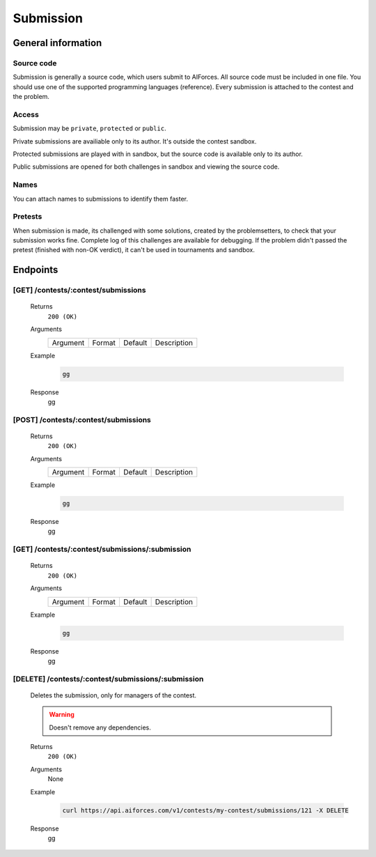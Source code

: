Submission
**********

General information
===================

Source code
-----------

Submission is generally a source code, which users submit to AIForces. All source code must be included in one file.
You should use one of the supported programming languages (reference). Every submission is attached to the contest and the problem.

Access
------

Submission may be ``private``, ``protected`` or ``public``.


Private submissions are availiable only to its author.
It's outside the contest sandbox.

Protected submissions are played with in sandbox, but the source code is available only to its author.

Public submissions are opened for both challenges in sandbox and viewing the source code.

Names
-----

You can attach names to submissions to identify them faster.

Pretests
--------

When submission is made, its challenged with some solutions, created by the problemsetters, to check that your submission
works fine. Complete log of this challenges are available for debugging. If the problem didn't passed the pretest
(finished with non-OK verdict), it can't be used in tournaments and sandbox.

Endpoints
=========

[GET] /contests/:contest/submissions
------------------------------------
   Returns
      ``200 (OK)``

   Arguments
      .. table::

         ============= ================ ======================= ==============================
         Argument      Format           Default                 Description
             
         ============= ================ ======================= ==============================
    
   Example
      .. code-block:: bash

         gg
   Response
      gg


[POST] /contests/:contest/submissions
-------------------------------------
   Returns
      ``200 (OK)``

   Arguments
      .. table::

         ============= ================ ======================= ==============================
         Argument      Format           Default                 Description
             
         ============= ================ ======================= ==============================

   Example
      .. code-block:: bash

         gg
   Response
      gg


[GET] /contests/:contest/submissions/:submission
------------------------------------------------
   Returns
      ``200 (OK)``

   Arguments
      .. table::

         ============= ================ ======================= ==============================
         Argument      Format           Default                 Description
             
         ============= ================ ======================= ==============================

   Example
      .. code-block:: bash

         gg
   Response
      gg

[DELETE] /contests/:contest/submissions/:submission
---------------------------------------------------
   Deletes the submission, only for managers of the contest.

   .. warning:: Doesn't remove any dependencies.

   Returns
      ``200 (OK)``

   Arguments
      None

   Example
      .. code-block:: bash

         curl https://api.aiforces.com/v1/contests/my-contest/submissions/121 -X DELETE
   Response
      gg
